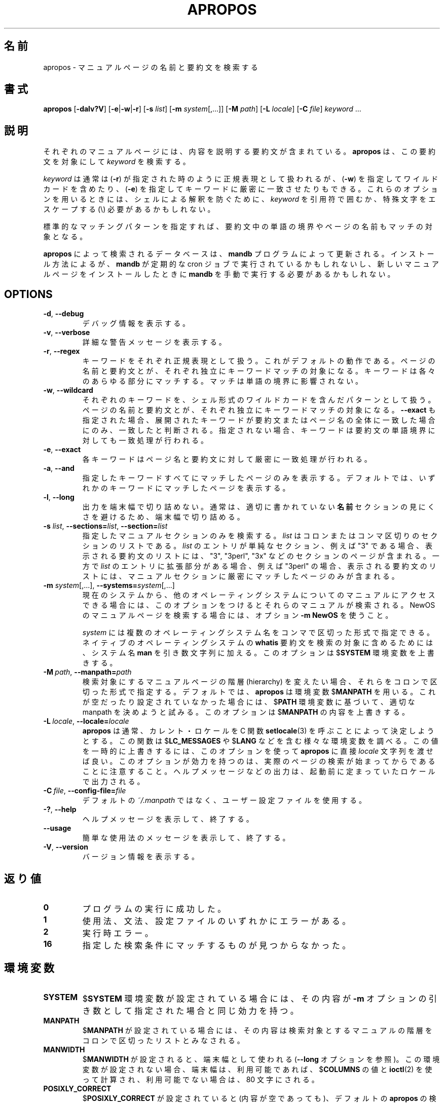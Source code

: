 .\" Man page for apropos
.\"
.\" Copyright (C), 1994, 1995, Graeme W. Wilford. (Wilf.)
.\"
.\" You may distribute under the terms of the GNU General Public
.\" License as specified in the file COPYING that comes with the
.\" man-db distribution.
.\"
.\" Sat Oct 29 13:09:31 GMT 1994  Wilf. (G.Wilford@ee.surrey.ac.uk)
.\"
.\" Japanese Version Copyright (c) 1998 NAKANO Takeo all rights reserved.
.\" Translated Fri 25 Sep 1998 by NAKANO Takeo <nakano@apm.seikei.ac.jp>
.\" Modified Sun 6 Dec 1998 by NAKANO Takeo <nakano@apm.seikei.ac.jp>
.\" Update & Modified Tue May 12 00:34:54 JST 2020
.\"        by Yuichi SATO <ysato444@ybb.ne.jp>
.\"
.\"WORD:        hierarchy       階層
.\"WORD:        description     要約(文)
.\"
.pc
.TH APROPOS 1 "2019-10-23" "2.9.0" "Manual pager utils"
.\"O .SH NAME
.SH 名前
.\"O apropos \- search the manual page names and descriptions
apropos \- マニュアルページの名前と要約文を検索する
.\"O .SH SYNOPSIS
.SH 書式
.B apropos
.RB [\| \-dalv?V  \|]
.RB [\| \-e \||\| \-w \||\| \-r\c
\|]
.RB [\| \-s
.IR list \|]
.RB [\| \-m
.IR system \|[\|,.\|.\|.\|]\|]
.RB [\| \-M
.IR path \|]
.RB [\| \-L
.IR locale \|]
.RB [\| \-C
.IR file \|]
.I keyword
\&.\|.\|.
.\"O .SH DESCRIPTION
.SH 説明
.\"O Each manual page has a short description available within it.
.\"O .B apropos
.\"O searches the descriptions for instances of
.\"O .IR keyword .
それぞれのマニュアルページには、内容を説明する要約文が含まれている。
.B apropos
は、この要約文を対象にして
.I keyword
を検索する。

.\"O .I keyword
.\"O is usually a regular expression, as if
.\"O .RB ( \-r )
.\"O was used, or
.\"O may contain wildcards
.\"O .RB ( \-w ),
.\"O or match the exact keyword
.\"O .RB ( \-e ).
.I keyword
は通常は
.RB ( \-r )
が指定された時のように正規表現として扱われるが、
.RB ( \-w )
を指定してワイルドカードを含めたり、
.RB ( \-e )
を指定してキーワードに厳密に一致させたりもできる。
.\"O Using these options, it may be necessary to quote the
.\"O .I keyword
.\"O or escape (\e) the special characters to stop the shell from interpreting
.\"O them.
これらのオプションを用いるときには、シェルによる解釈を防ぐために、
.I keyword
を引用符で囲むか、特殊文字をエスケープする (\e) 必要があるかもしれない。

.\"O The standard matching rules allow matches to be made against the page name
.\"O and word boundaries in the description.
標準的なマッチングパターンを指定すれば、
要約文中の単語の境界やページの名前もマッチの対象となる。

.\"O The database searched by
.\"O .B apropos
.\"O is updated by the
.\"O .B mandb
.\"O program.
.B apropos
によって検索されるデータベースは、
.B mandb
プログラムによって更新される。
.\"O Depending on your installation, this may be run by a periodic cron job, or
.\"O may need to be run manually after new manual pages have been installed.
インストール方法によるが、
.B mandb
が定期的な cron ジョブで実行されているかもしれないし、
新しいマニュアルページをインストールしたときに
.B mandb
を手動で実行する必要があるかもしれない。
.SH OPTIONS
.TP
.BR \-d ", " \-\-debug
.\"O Print debugging information.
デバッグ情報を表示する。
.TP
.BR \-v ", " \-\-verbose
.\"O Print verbose warning messages.
詳細な警告メッセージを表示する。
.TP
.BR \-r ", " \-\-regex
.\"O Interpret each keyword as a regular expression.
キーワードをそれぞれ正規表現として扱う。
.\"O This is the default behaviour.
これがデフォルトの動作である。
.\"O Each keyword will be matched against the page names and the descriptions
.\"O independently.
ページの名前と要約文とが、それぞれ独立にキーワードマッチの対象に
なる。
.\"O It can match any part of either.
キーワードは各々のあらゆる部分にマッチする。
.\"O The match is not limited to word boundaries.
マッチは単語の境界に影響されない。
.TP
.BR \-w ", " \-\-wildcard
.\"O Interpret each keyword as a pattern containing shell style wildcards.
それぞれのキーワードを、シェル形式のワイルドカードを含んだパターン
として扱う。
.\"O Each keyword will be matched against the page names and the descriptions
.\"O independently.
ページの名前と要約文とが、それぞれ独立にキーワードマッチの対象に
なる。
.\"O If
.\"O .B \-\-exact
.\"O is also used,
.\"O a match will only be found if an expanded keyword matches an entire
.\"O description or page name.
.B \-\-exact
も指定された場合、展開されたキーワードが要約文またはページ名の
全体に一致した場合にのみ、一致したと判断される。
.\"O Otherwise the keyword is also allowed to match on word boundaries in the
.\"O description.
指定されない場合、キーワードは要約文の単語境界に対しても一致処理が
行われる。
.TP
.BR \-e ", " \-\-exact
.\"O Each keyword will be exactly matched against the page names and the
.\"O descriptions.
各キーワードはページ名と要約文に対して厳密に一致処理が行われる。
.TP
.BR \-a ", " \-\-and
.\"O Only display items that match all the supplied keywords.
指定したキーワードすべてにマッチしたページのみを表示する。
.\"O The default is to display items that match any keyword.
デフォルトでは、いずれかのキーワードにマッチしたページを表示する。
.TP
.BR \-l ", " \-\-long
.\"O Do not trim output to the terminal width.
出力を端末幅で切り詰めない。
.\"O Normally, output will be truncated to the terminal width to avoid ugly
.\"O results from poorly-written
.\"O .B NAME
.\"O sections.
通常は、適切に書かれていない
.B 名前
セクションの見にくさを避けるため、端末幅で切り詰める。
.TP
\fB\-s\fR \fIlist\/\fR, \
\fB\-\-sections=\fIlist\/\fR, \
\fB\-\-section=\fIlist\fR
.\"O Search only the given manual sections.
指定したマニュアルセクションのみを検索する。
.\"O .I list
.\"O is a colon- or comma-separated list of sections.
.I list
はコロンまたはコンマ区切りのセクションのリストである。
.\"O If an entry in
.\"O .I list
.\"O is a simple section, for example "3", then the displayed list of
.\"O descriptions will include pages in sections "3", "3perl", "3x", and so on;
.I list
のエントリが単純なセクション、例えば "3" である場合、
表示される要約文のリストには、"3", "3perl", "3x" などの
セクションのページが含まれる。
.\"O while if an entry in
.\"O .I list
.\"O has an extension, for example "3perl", then the list will only include
.\"O pages in that exact part of the manual section.
一方で
.I list
のエントリに拡張部分がある場合、例えば "3perl" の場合、
表示される要約文のリストには、マニュアルセクションに厳密にマッチ
したページのみが含まれる。
.TP
\fB\-m\fR \fIsystem\fR\|[\|,.\|.\|.\|]\|, \
\fB\-\-systems=\fIsystem\fR\|[\|,.\|.\|.\|]
.\"O If this system has access to other operating system's manual page
.\"O descriptions, they can be searched using this option.
現在のシステムから、他のオペレーティングシステムについての
マニュアルにアクセスできる場合には、このオプションをつけると
それらのマニュアルが検索される。
.\"O To search NewOS's manual page descriptions, use the option
.\"O .B \-m
.\"O .BR NewOS .
NewOS のマニュアルページを検索する場合には、オプション
.B \-m
.B NewOS
を使うこと。

.\"O The
.\"O .I system
.\"O specified can be a combination of comma-delimited operating system names.
.I system
には複数のオペレーティングシステム名をコンマで区切った形式で
指定できる。
.\"O To include a search of the native operating system's
.\"O .B whatis
.\"O descriptions, include the system name
.\"O .B man
.\"O in the argument string.
ネイティブのオペレーティングシステムの
.B whatis
要約文を検索の対象に含めるためには、システム名
.B man
を引き数文字列に加える。
.\"O This option will override the
.\"O .RB $ SYSTEM
.\"O environment variable.
このオプションは
.RB $ SYSTEM
環境変数を上書きする。
.TP
.BI \-M\  path \fR,\ \fB\-\-manpath= path
.\"O Specify an alternate set of colon-delimited manual page hierarchies to
.\"O search.
検索対象にするマニュアルページの階層 (hierarchy) を変えたい場合、
それらをコロンで区切った形式で指定する。
.\"O By default,
.\"O .B apropos
.\"O uses the
.\"O .RB $ MANPATH
.\"O environment variable, unless it is empty or unset, in which case it will
.\"O determine an appropriate manpath based on your
.\"O .RB $ PATH
.\"O environment variable.
デフォルトでは、
.B apropos
は環境変数
.RB $ MANPATH
を用いる。
これが空だったり設定されていなかった場合には、
.RB $ PATH
環境変数に基づいて、適切な manpath を決めようと試みる。
.\"O This option overrides the contents of
.\"O .RB $ MANPATH .
このオプションは
.RB $ MANPATH
の内容を上書きする。
.TP
.BI \-L\  locale \fR,\ \fB\-\-locale= locale
.\"O .B apropos
.\"O will normally determine your current locale by a call to the C function
.\"O .BR setlocale (3)
.\"O which interrogates various environment variables, possibly including
.\"O .RB $ LC_MESSAGES
.\"O and
.\"O .RB $ LANG .
.B apropos
は通常、カレント・ロケールを C 関数
.BR setlocale (3)
を呼ぶことによって決定しようとする。
この関数は
.RB $ LC_MESSAGES
や
.RB $ LANG
などを含む様々な環境変数を調べる。
.\"O To temporarily override the determined value, use this option to supply a
.\"O .I locale
.\"O string directly to
.\"O .BR apropos .
この値を一時的に上書きするには、このオプションを使って
.B apropos
に直接
.I locale
文字列を渡せば良い。
.\"O Note that it will not take effect until the search for pages actually
.\"O begins.
このオプションが効力を持つのは、実際のページの検索が始まってから
であることに注意すること。
.\"O Output such as the help message will always be displayed in the initially
.\"O determined locale.
ヘルプメッセージなどの出力は、起動前に定まっていたロケールで
出力される。
.TP
.BI \-C\  file \fR,\ \fB\-\-config\-file= file
.\"O Use this user configuration file rather than the default of
.\"O .IR ~/.manpath .
デフォルトの
.I ~/.manpath
ではなく、ユーザー設定ファイルを使用する。
.TP
.BR \-? ", " \-\-help
.\"O Print a help message and exit.
ヘルプメッセージを表示して、終了する。
.TP
.B \-\-usage
.\"O Print a short usage message and exit.
簡単な使用法のメッセージを表示して、終了する。
.TP
.BR \-V ", " \-\-version
.\"O Display version information.
バージョン情報を表示する。
.\"O .SH "EXIT STATUS"
.SH 返り値
.TP
.B 0
.\"O Successful program execution.
プログラムの実行に成功した。
.TP
.B 1
.\"O Usage, syntax or configuration file error.
使用法、文法、設定ファイルのいずれかにエラーがある。
.TP
.B 2
.\"O Operational error.
実行時エラー。
.TP
.B 16
.\"O Nothing was found that matched the criteria specified.
指定した検索条件にマッチするものが見つからなかった。
.\"O .SH ENVIRONMENT
.SH 環境変数
.TP
.B SYSTEM
.\"O If
.\"O .RB $ SYSTEM
.\"O is set, it will have the same effect as if it had been specified as the
.\"O argument to the
.\"O .B \-m
.\"O option.
.RB $ SYSTEM
環境変数が設定されている場合には、その内容が
.B \-m
オプションの引き数として指定された場合と同じ効力を持つ。
.TP
.B MANPATH
.\"O If
.\"O .RB $ MANPATH
.\"O is set, its value is interpreted as the colon-delimited manual page
.\"O hierarchy search path to use.
.RB $ MANPATH
が設定されている場合には、その内容は検索対象とするマニュアルの
階層をコロンで区切ったリストとみなされる。
.TP
.B MANWIDTH
.\"O If
.\"O .RB $ MANWIDTH
.\"O is set, its value is used as the terminal width (see the
.\"O .B \-\-long
.\"O option).
.RB $ MANWIDTH
が設定されると、端末幅として使われる
.RB ( \-\-long
オプションを参照)。
.\"O If it is not set, the terminal width will be calculated using the value of
.\"O .RB $ COLUMNS ,
.\"O and
.\"O .BR ioctl (2)
.\"O if available, or falling back to 80 characters if all else fails.
この環境変数が設定されない場合、端末幅は、利用可能であれば、
.RB $ COLUMNS
の値と
.BR ioctl (2)
を使って計算され、利用可能でない場合は、80 文字にされる。
.TP
.B POSIXLY_CORRECT
.\"O If
.\"O .RB $ POSIXLY_CORRECT
.\"O is set, even to a null value, the default
.\"O .B apropos
.\"O search will be as an extended regex
.\"O .RB ( \-r ).
.RB $ POSIXLY_CORRECT
が設定されていると (内容が空であっても)、デフォルトの
.B apropos
の検索は拡張正規表現形式
.RB ( \-r )
で行われる。
.\"O Nowadays, this is the default behaviour anyway.
現在では、これがデフォルトの動作である。
.\"O .SH FILES
.SH ファイル
.TP
.I /usr/share/man/index.(bt\^|\^db\^|\^dir\^|\^pag)
.\"O A traditional global
.\"O .I index
.\"O database cache.
従来形式のグローバルな
.I index
データベースキャッシュ。
.TP
.I /var/cache/man/index.(bt\^|\^db\^|\^dir\^|\^pag)
.\"O An FHS
.\"O compliant global
.\"O .I index
.\"O database cache.
FHS 互換ののグローバルな
.I index
データベースキャッシュ。
.TP
.I /usr/share/man/\|.\|.\|.\|/whatis
.\"O A traditional
.\"O .B whatis
.\"O text database.
従来形式の
.B whatis
テキストデータベース。
.\"O .SH "SEE ALSO"
.SH 関連項目
.BR man (1),
.BR whatis (1),
.BR mandb (8)
.\"O .SH AUTHOR
.SH 著者
.nf
Wilf.\& (G.Wilford@ee.surrey.ac.uk).
Fabrizio Polacco (fpolacco@debian.org).
Colin Watson (cjwatson@debian.org).
.fi
